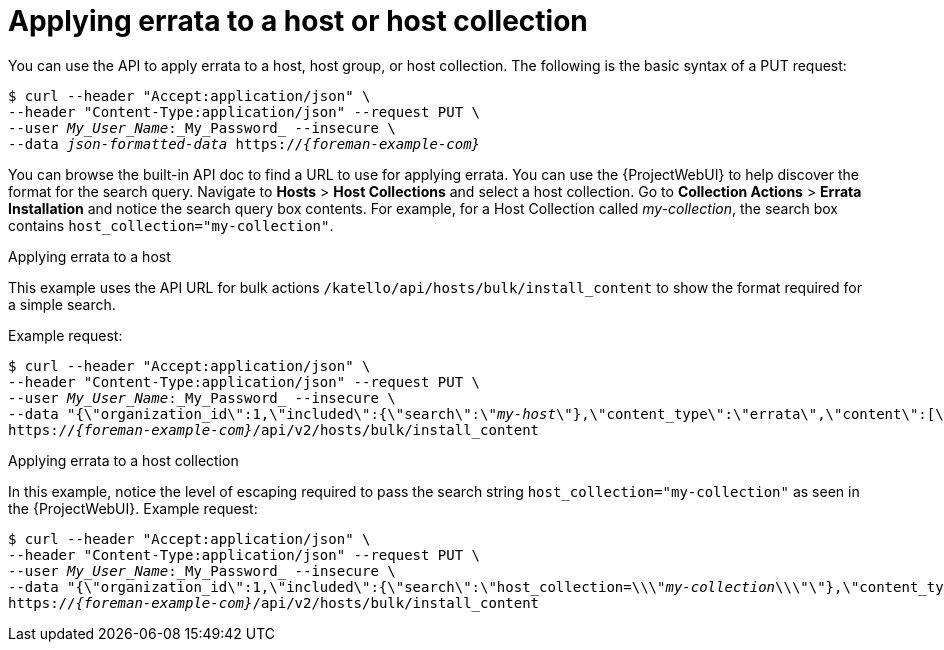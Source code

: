 [id="applying-errata-to-a-host-or-host-collection"]
= Applying errata to a host or host collection

You can use the API to apply errata to a host, host group, or host collection.
The following is the basic syntax of a PUT request:

[options="nowrap", subs="+quotes,attributes"]
----
$ curl --header "Accept:application/json" \
--header "Content-Type:application/json" --request PUT \
--user _My_User_Name_:_My_Password_ --insecure \
--data _json-formatted-data_ https://_{foreman-example-com}_
----

You can browse the built-in API doc to find a URL to use for applying errata.
You can use the {ProjectWebUI} to help discover the format for the search query.
Navigate to *Hosts* > *Host Collections* and select a host collection.
Go to *Collection Actions* > *Errata Installation* and notice the search query box contents.
For example, for a Host Collection called _my-collection_, the search box contains `host_collection="my-collection"`.

[id="exam-API_Guide-Applying_Errata_to_a_Host"]
.Applying errata to a host

This example uses the API URL for bulk actions `/katello/api/hosts/bulk/install_content` to show the format required for a simple search.

Example request:
[options="nowrap", subs="+quotes,attributes"]
----
$ curl --header "Accept:application/json" \
--header "Content-Type:application/json" --request PUT \
--user _My_User_Name_:_My_Password_ --insecure \
--data "{\"organization_id\":1,\"included\":{\"search\":\"_my-host_\"},\"content_type\":\"errata\",\"content\":[\"_RHBA-2016:1981_\"]}" \
https://_{foreman-example-com}_/api/v2/hosts/bulk/install_content
----

[id="exam-API_Guide-Applying_Errata_to_a_Host_Collection"]
.Applying errata to a host collection

In this example, notice the level of escaping required to pass the search string `host_collection="my-collection"` as seen in the {ProjectWebUI}.
Example request:

[options="nowrap", subs="+quotes,attributes"]
----
$ curl --header "Accept:application/json" \
--header "Content-Type:application/json" --request PUT \
--user _My_User_Name_:_My_Password_ --insecure \
--data "{\"organization_id\":1,\"included\":{\"search\":\"host_collection=\\\"_my-collection_\\\"\"},\"content_type\":\"errata\",\"content\":[\"_RHBA-2016:1981_\"]}" \
https://_{foreman-example-com}_/api/v2/hosts/bulk/install_content
----
